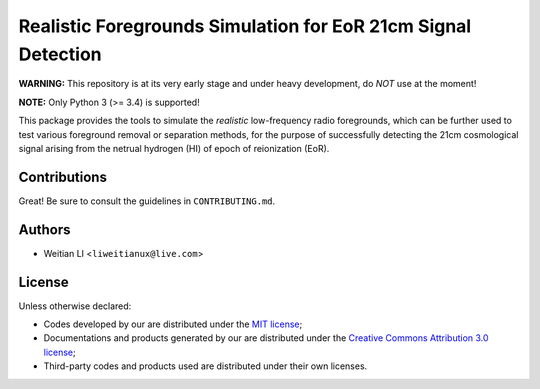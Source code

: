 Realistic Foregrounds Simulation for EoR 21cm Signal Detection
==============================================================

**WARNING:**
This repository is at its very early stage and under heavy development,
do *NOT* use at the moment!

**NOTE:**
Only Python 3 (>= 3.4) is supported!

This package provides the tools to simulate the *realistic*
low-frequency radio foregrounds, which can be further
used to test various foreground removal or separation methods, for the
purpose of successfully detecting the 21cm cosmological signal arising
from the netrual hydrogen (HI) of epoch of reionization (EoR).


Contributions
-------------
Great!  Be sure to consult the guidelines in ``CONTRIBUTING.md``.


Authors
-------

- Weitian LI <``liweitianux@live.com``>


License
-------
Unless otherwise declared:

- Codes developed by our are distributed under the `MIT license`_;
- Documentations and products generated by our are distributed under the `Creative Commons Attribution 3.0 license`_;
- Third-party codes and products used are distributed under their own licenses.


.. _`MIT license`: https://opensource.org/licenses/mit-license.php
.. _`Creative Commons Attribution 3.0 license`: https://creativecommons.org/licenses/by/3.0/us/deed.en_US
